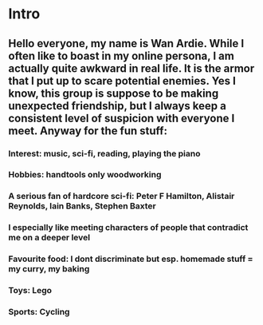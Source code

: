 * Intro
** Hello everyone, my name is Wan Ardie. While I often like to boast in my online persona, I am actually quite awkward in real life. It is the armor that I put up to scare potential enemies. Yes I know, this group is suppose to be making unexpected friendship, but I always keep a consistent level of suspicion with everyone I meet. Anyway for the fun stuff:
*** Interest: music, sci-fi, reading, playing the piano
*** Hobbies: handtools only woodworking
*** A serious fan of hardcore sci-fi: Peter F Hamilton, Alistair Reynolds, Iain Banks, Stephen Baxter
*** I especially like meeting characters of people that contradict me on a deeper level
*** Favourite food: I dont discriminate but esp. homemade stuff = my curry, my baking
*** Toys: Lego
*** Sports: Cycling
*** 

